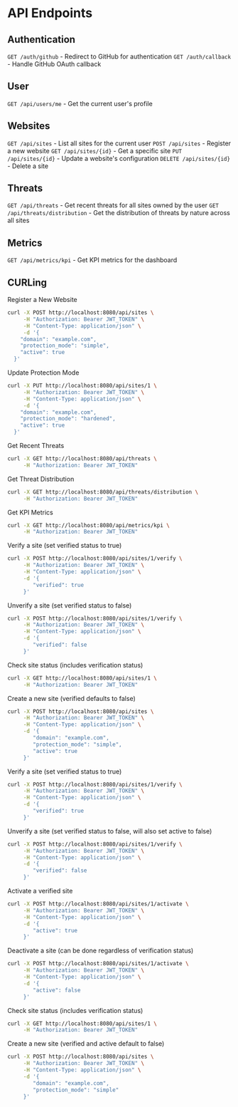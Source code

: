 * API Endpoints

** Authentication
=GET /auth/github= - Redirect to GitHub for authentication
=GET /auth/callback= - Handle GitHub OAuth callback

** User
=GET /api/users/me= - Get the current user's profile

** Websites
=GET /api/sites= - List all sites for the current user
=POST /api/sites= - Register a new website
=GET /api/sites/{id}= - Get a specific site
=PUT /api/sites/{id}= - Update a website's configuration
=DELETE /api/sites/{id}= - Delete a site

** Threats
=GET /api/threats= - Get recent threats for all sites owned by the user
=GET /api/threats/distribution= - Get the distribution of threats by nature across all sites

** Metrics
=GET /api/metrics/kpi= - Get KPI metrics for the dashboard

** CURLing
Register a New Website
#+BEGIN_SRC bash
  curl -X POST http://localhost:8080/api/sites \
	   -H "Authorization: Bearer JWT_TOKEN" \
	   -H "Content-Type: application/json" \
	   -d '{
	  "domain": "example.com",
	  "protection_mode": "simple",
	  "active": true
	}'
#+END_SRC

Update Protection Mode
#+BEGIN_SRC bash
  curl -X PUT http://localhost:8080/api/sites/1 \
	   -H "Authorization: Bearer JWT_TOKEN" \
	   -H "Content-Type: application/json" \
	   -d '{
	  "domain": "example.com",
	  "protection_mode": "hardened",
	  "active": true
	}'
#+END_SRC

Get Recent Threats
#+BEGIN_SRC bash
  curl -X GET http://localhost:8080/api/threats \
	   -H "Authorization: Bearer JWT_TOKEN"
#+END_SRC

Get Threat Distribution
#+BEGIN_SRC bash
  curl -X GET http://localhost:8080/api/threats/distribution \
	   -H "Authorization: Bearer JWT_TOKEN"
#+END_SRC

Get KPI Metrics
#+BEGIN_SRC bash
  curl -X GET http://localhost:8080/api/metrics/kpi \
	   -H "Authorization: Bearer JWT_TOKEN"
#+END_SRC

Verify a site (set verified status to true)
#+BEGIN_SRC bash
  curl -X POST http://localhost:8080/api/sites/1/verify \
	   -H "Authorization: Bearer JWT_TOKEN" \
	   -H "Content-Type: application/json" \
	   -d '{
		  "verified": true
	   }'
#+END_SRC

Unverify a site (set verified status to false)
#+BEGIN_SRC bash
  curl -X POST http://localhost:8080/api/sites/1/verify \
	   -H "Authorization: Bearer JWT_TOKEN" \
	   -H "Content-Type: application/json" \
	   -d '{
		  "verified": false
	   }'
#+END_SRC

Check site status (includes verification status)
#+BEGIN_SRC bash
  curl -X GET http://localhost:8080/api/sites/1 \
	   -H "Authorization: Bearer JWT_TOKEN"
#+END_SRC

Create a new site (verified defaults to false)
#+BEGIN_SRC bash
  curl -X POST http://localhost:8080/api/sites \
	   -H "Authorization: Bearer JWT_TOKEN" \
	   -H "Content-Type: application/json" \
	   -d '{
		  "domain": "example.com",
		  "protection_mode": "simple",
		  "active": true
	   }'
#+END_SRC

Verify a site (set verified status to true)
#+BEGIN_SRC bash
curl -X POST http://localhost:8080/api/sites/1/verify \
     -H "Authorization: Bearer JWT_TOKEN" \
     -H "Content-Type: application/json" \
     -d '{
        "verified": true
     }'
#+END_SRC

Unverify a site (set verified status to false, will also set active to false)
#+BEGIN_SRC bash
curl -X POST http://localhost:8080/api/sites/1/verify \
     -H "Authorization: Bearer JWT_TOKEN" \
     -H "Content-Type: application/json" \
     -d '{
        "verified": false
     }'
#+END_SRC

Activate a verified site
#+BEGIN_SRC bash
curl -X POST http://localhost:8080/api/sites/1/activate \
     -H "Authorization: Bearer JWT_TOKEN" \
     -H "Content-Type: application/json" \
     -d '{
        "active": true
     }'
#+END_SRC

Deactivate a site (can be done regardless of verification status)
#+BEGIN_SRC bash
curl -X POST http://localhost:8080/api/sites/1/activate \
     -H "Authorization: Bearer JWT_TOKEN" \
     -H "Content-Type: application/json" \
     -d '{
        "active": false
     }'
#+END_SRC

Check site status (includes verification status)
#+BEGIN_SRC bash
curl -X GET http://localhost:8080/api/sites/1 \
     -H "Authorization: Bearer JWT_TOKEN"
#+END_SRC

Create a new site (verified and active default to false)
#+BEGIN_SRC bash
curl -X POST http://localhost:8080/api/sites \
     -H "Authorization: Bearer JWT_TOKEN" \
     -H "Content-Type: application/json" \
     -d '{
        "domain": "example.com",
        "protection_mode": "simple"
     }'
#+END_SRC
